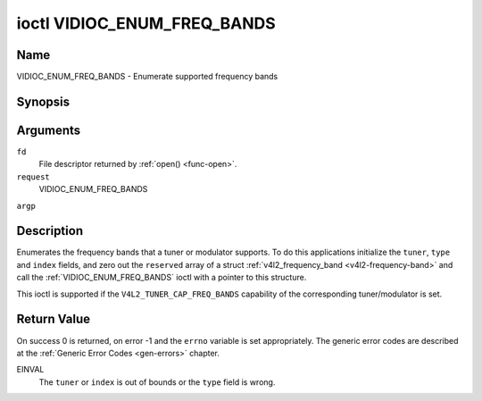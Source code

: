 .. -*- coding: utf-8; mode: rst -*-

.. _VIDIOC_ENUM_FREQ_BANDS:

****************************
ioctl VIDIOC_ENUM_FREQ_BANDS
****************************

Name
====

VIDIOC_ENUM_FREQ_BANDS - Enumerate supported frequency bands


Synopsis
========

.. cpp:function:: int ioctl( int fd, int request, struct v4l2_frequency_band *argp )


Arguments
=========

``fd``
    File descriptor returned by :ref:`open() <func-open>`.

``request``
    VIDIOC_ENUM_FREQ_BANDS

``argp``


Description
===========

Enumerates the frequency bands that a tuner or modulator supports. To do
this applications initialize the ``tuner``, ``type`` and ``index``
fields, and zero out the ``reserved`` array of a struct
:ref:`v4l2_frequency_band <v4l2-frequency-band>` and call the
:ref:`VIDIOC_ENUM_FREQ_BANDS` ioctl with a pointer to this structure.

This ioctl is supported if the ``V4L2_TUNER_CAP_FREQ_BANDS`` capability
of the corresponding tuner/modulator is set.


.. _v4l2-frequency-band:

.. flat-table:: struct v4l2_frequency_band
    :header-rows:  0
    :stub-columns: 0
    :widths:       1 1 2 1 1


    -  .. row 1

       -  __u32

       -  ``tuner``

       -  The tuner or modulator index number. This is the same value as in
	  the struct :ref:`v4l2_input <v4l2-input>` ``tuner`` field and
	  the struct :ref:`v4l2_tuner <v4l2-tuner>` ``index`` field, or
	  the struct :ref:`v4l2_output <v4l2-output>` ``modulator`` field
	  and the struct :ref:`v4l2_modulator <v4l2-modulator>` ``index``
	  field.

    -  .. row 2

       -  __u32

       -  ``type``

       -  The tuner type. This is the same value as in the struct
	  :ref:`v4l2_tuner <v4l2-tuner>` ``type`` field. The type must be
	  set to ``V4L2_TUNER_RADIO`` for ``/dev/radioX`` device nodes, and
	  to ``V4L2_TUNER_ANALOG_TV`` for all others. Set this field to
	  ``V4L2_TUNER_RADIO`` for modulators (currently only radio
	  modulators are supported). See :ref:`v4l2-tuner-type`

    -  .. row 3

       -  __u32

       -  ``index``

       -  Identifies the frequency band, set by the application.

    -  .. row 4

       -  __u32

       -  ``capability``

       -  :cspan:`2` The tuner/modulator capability flags for this
	  frequency band, see :ref:`tuner-capability`. The
	  ``V4L2_TUNER_CAP_LOW`` or ``V4L2_TUNER_CAP_1HZ`` capability must
	  be the same for all frequency bands of the selected
	  tuner/modulator. So either all bands have that capability set, or
	  none of them have that capability.

    -  .. row 5

       -  __u32

       -  ``rangelow``

       -  :cspan:`2` The lowest tunable frequency in units of 62.5 kHz, or
	  if the ``capability`` flag ``V4L2_TUNER_CAP_LOW`` is set, in units
	  of 62.5 Hz, for this frequency band. A 1 Hz unit is used when the
	  ``capability`` flag ``V4L2_TUNER_CAP_1HZ`` is set.

    -  .. row 6

       -  __u32

       -  ``rangehigh``

       -  :cspan:`2` The highest tunable frequency in units of 62.5 kHz,
	  or if the ``capability`` flag ``V4L2_TUNER_CAP_LOW`` is set, in
	  units of 62.5 Hz, for this frequency band. A 1 Hz unit is used
	  when the ``capability`` flag ``V4L2_TUNER_CAP_1HZ`` is set.

    -  .. row 7

       -  __u32

       -  ``modulation``

       -  :cspan:`2` The supported modulation systems of this frequency
	  band. See :ref:`band-modulation`. Note that currently only one
	  modulation system per frequency band is supported. More work will
	  need to be done if multiple modulation systems are possible.
	  Contact the linux-media mailing list
	  (`https://linuxtv.org/lists.php <https://linuxtv.org/lists.php>`__)
	  if you need that functionality.

    -  .. row 8

       -  __u32

       -  ``reserved``\ [9]

       -  Reserved for future extensions. Applications and drivers must set
	  the array to zero.



.. _band-modulation:

.. flat-table:: Band Modulation Systems
    :header-rows:  0
    :stub-columns: 0
    :widths:       3 1 4


    -  .. row 1

       -  ``V4L2_BAND_MODULATION_VSB``

       -  0x02

       -  Vestigial Sideband modulation, used for analog TV.

    -  .. row 2

       -  ``V4L2_BAND_MODULATION_FM``

       -  0x04

       -  Frequency Modulation, commonly used for analog radio.

    -  .. row 3

       -  ``V4L2_BAND_MODULATION_AM``

       -  0x08

       -  Amplitude Modulation, commonly used for analog radio.


Return Value
============

On success 0 is returned, on error -1 and the ``errno`` variable is set
appropriately. The generic error codes are described at the
:ref:`Generic Error Codes <gen-errors>` chapter.

EINVAL
    The ``tuner`` or ``index`` is out of bounds or the ``type`` field is
    wrong.
